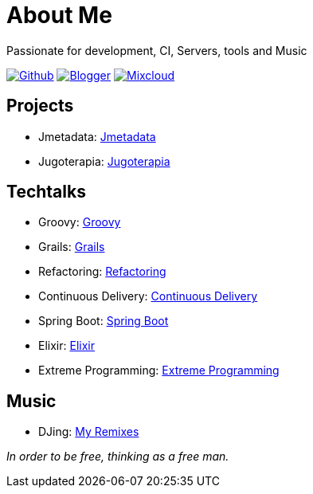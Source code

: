 = About Me
Passionate for development, CI, Servers, tools and Music

:imagesdir: ./images

image:github-32px.png[alt="Github", link="https://github.com/josdem" align="center]
image:blogger-32px.png[alt="Blogger", link="http://josdem.blogspot.mx" align="center]
image:mixcloud-32px.png[alt="Mixcloud", link="https://www.mixcloud.com/josdem" align="center]

== Projects

* Jmetadata: link:projects/jmetadata.html[Jmetadata]
* Jugoterapia: link:projects/jugoterapia.html[Jugoterapia]

== Techtalks

* Groovy: link:techtalks/groovy.html[Groovy]
* Grails: link:techtalks/grails.html[Grails]
* Refactoring: link:techtalks/refactoring.html[Refactoring]
* Continuous Delivery: link:techtalks/continuous_delivery.html[Continuous Delivery]
* Spring Boot: link:techtalks/spring_boot.html[Spring Boot]
* Elixir: link:techtalks/elixir.html[Elixir]
* Extreme Programming: link:techtalks/extreme_programming.html[Extreme Programming]

== Music

* DJing: link:music/myremixes.html[My Remixes]

_In order to be free, thinking as a free man._
